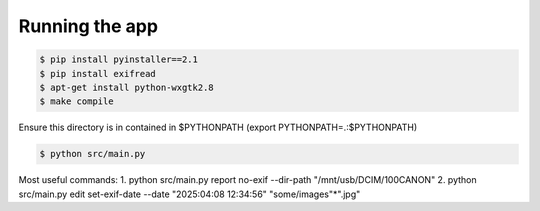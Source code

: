 Running the app
===============

.. code-block:: bash

    $ pip install pyinstaller==2.1
    $ pip install exifread
    $ apt-get install python-wxgtk2.8
    $ make compile

Ensure this directory is in contained in $PYTHONPATH (export PYTHONPATH=.:$PYTHONPATH)

.. code-block:: bash

    $ python src/main.py


Most useful commands:
1. python src/main.py report no-exif --dir-path "/mnt/usb/DCIM/100CANON"
2. python src/main.py edit set-exif-date --date "2025:04:08 12:34:56" "some/images"*".jpg"
